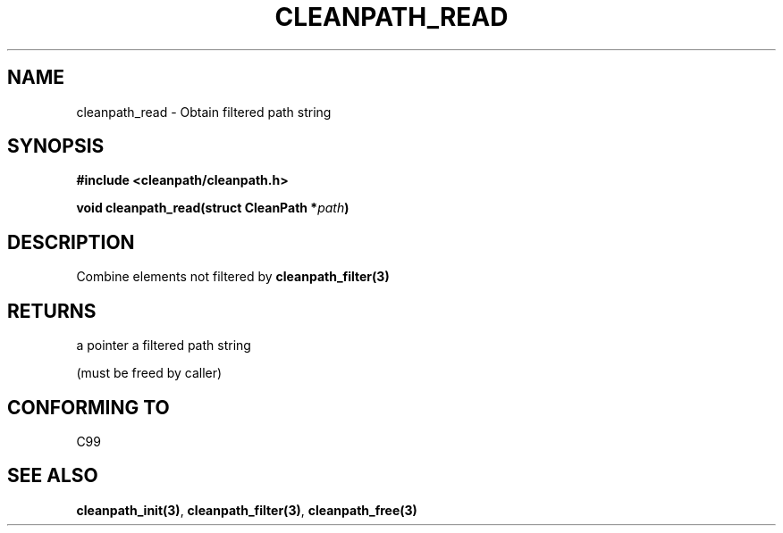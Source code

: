 .TH "CLEANPATH_READ" "3" "" "" "API"
.SH NAME
cleanpath_read \- Obtain filtered path string
.SH SYNOPSIS
\f[B]#include <cleanpath/cleanpath.h>\f[R]
.PP
\f[B]void cleanpath_read(struct CleanPath *\f[I]path\f[B])\f[R]
.PP
.SH DESCRIPTION
Combine elements not filtered by \f[B]cleanpath_filter(3)\f[R]
.PP
.SH RETURNS
a pointer a filtered path string
.PP
(must be freed by caller)
.PP
.SH CONFORMING TO
C99
.PP
.SH SEE ALSO
\f[B]cleanpath_init(3)\f[R],
\f[B]cleanpath_filter(3)\f[R],
\f[B]cleanpath_free(3)\f[R]
.PP
